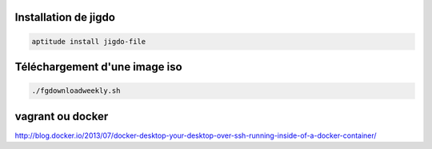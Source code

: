 Installation de jigdo
---------------------

.. code::

  aptitude install jigdo-file


Téléchargement d'une image iso
------------------------------

.. code::

  ./fgdownloadweekly.sh

vagrant ou docker
-----------------

http://blog.docker.io/2013/07/docker-desktop-your-desktop-over-ssh-running-inside-of-a-docker-container/


